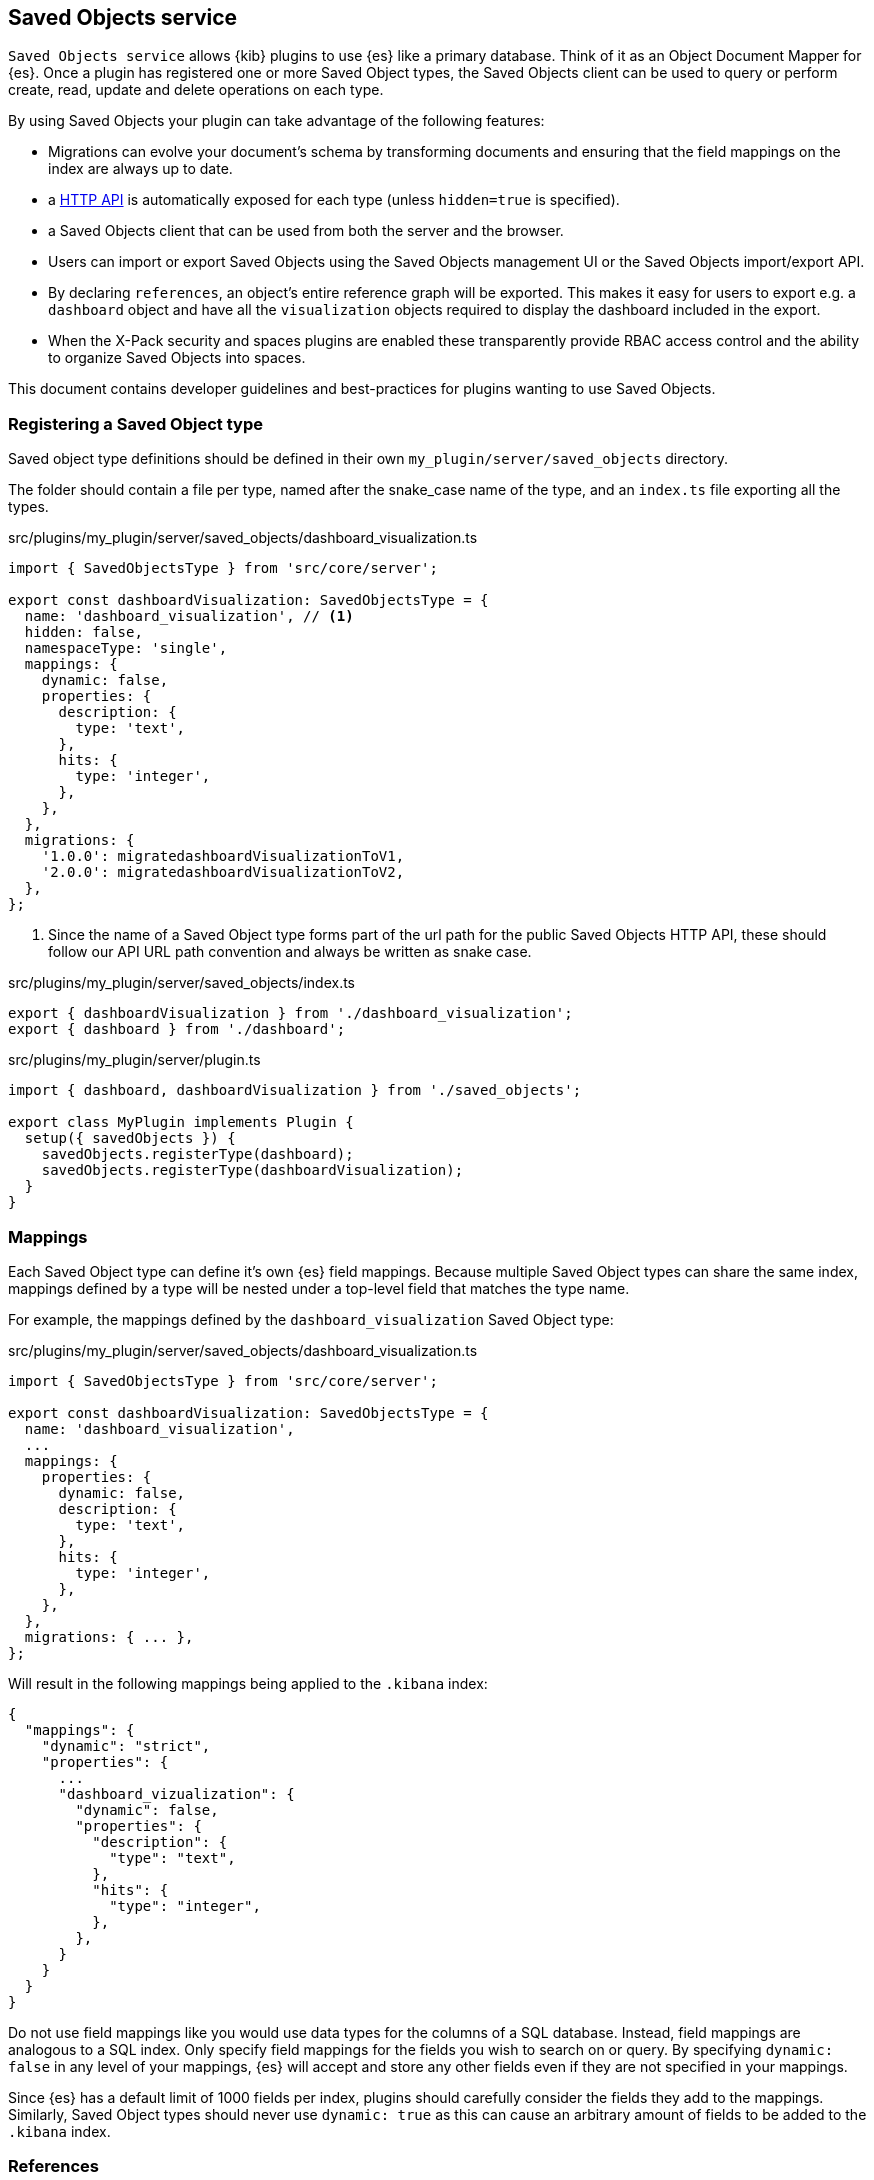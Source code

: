 [[saved-objects-service]]
== Saved Objects service

`Saved Objects service` allows {kib} plugins to use {es} like a primary
database. Think of it as an Object Document Mapper for {es}. Once a
plugin has registered one or more Saved Object types, the Saved Objects client
can be used to query or perform create, read, update and delete operations on
each type.

By using Saved Objects your plugin can take advantage of the following
features:
 
* Migrations can evolve your document's schema by transforming documents and
ensuring that the field mappings on the index are always up to date.
* a <<saved-objects-api,HTTP API>> is automatically exposed for each type (unless
`hidden=true` is specified).
* a Saved Objects client that can be used from both the server and the browser.
* Users can import or export Saved Objects using the Saved Objects management
UI or the Saved Objects import/export API.
* By declaring `references`, an object's entire reference graph will be
exported. This makes it easy for users to export e.g. a `dashboard` object and
have all the `visualization` objects required to display the dashboard
included in the export.
* When the X-Pack security and spaces plugins are enabled these transparently
provide RBAC access control and the ability to organize Saved Objects into
spaces.

This document contains developer guidelines and best-practices for plugins
wanting to use Saved Objects.

=== Registering a Saved Object type
Saved object type definitions should be defined in their own `my_plugin/server/saved_objects` directory.

The folder should contain a file per type, named after the snake_case name of the type, and an `index.ts` file exporting all the types.

.src/plugins/my_plugin/server/saved_objects/dashboard_visualization.ts
[source,typescript]
----
import { SavedObjectsType } from 'src/core/server';

export const dashboardVisualization: SavedObjectsType = {
  name: 'dashboard_visualization', // <1>
  hidden: false,
  namespaceType: 'single',
  mappings: {
    dynamic: false,
    properties: {
      description: {
        type: 'text',
      },
      hits: {
        type: 'integer',
      },
    },
  },
  migrations: {
    '1.0.0': migratedashboardVisualizationToV1,
    '2.0.0': migratedashboardVisualizationToV2,
  },
};
----
<1> Since the name of a Saved Object type forms part of the url path for the
public Saved Objects HTTP API, these should follow our API URL path convention
and always be written as snake case.

.src/plugins/my_plugin/server/saved_objects/index.ts
[source,typescript]
----
export { dashboardVisualization } from './dashboard_visualization';
export { dashboard } from './dashboard'; 
----

.src/plugins/my_plugin/server/plugin.ts
[source,typescript]
----
import { dashboard, dashboardVisualization } from './saved_objects';

export class MyPlugin implements Plugin {
  setup({ savedObjects }) {
    savedObjects.registerType(dashboard);
    savedObjects.registerType(dashboardVisualization);
  }
}
----

=== Mappings
Each Saved Object type can define it's own {es} field mappings.
Because multiple Saved Object types can share the same index, mappings defined
by a type will be nested under a top-level field that matches the type name.

For example, the mappings defined by the `dashboard_visualization` Saved
Object type:

.src/plugins/my_plugin/server/saved_objects/dashboard_visualization.ts
[source,typescript]
----
import { SavedObjectsType } from 'src/core/server';

export const dashboardVisualization: SavedObjectsType = {
  name: 'dashboard_visualization',
  ...
  mappings: {
    properties: {
      dynamic: false,
      description: {
        type: 'text',
      },
      hits: {
        type: 'integer',
      },
    },
  },
  migrations: { ... },
};
----

Will result in the following mappings being applied to the `.kibana` index:
[source,json]
----
{
  "mappings": {
    "dynamic": "strict",
    "properties": {
      ...
      "dashboard_vizualization": {
        "dynamic": false,
        "properties": {
          "description": {
            "type": "text",
          },
          "hits": {
            "type": "integer",
          },
        },
      }
    }
  }
}
----

Do not use field mappings like you would use data types for the columns of a
SQL database. Instead, field mappings are analogous to a SQL index. Only
specify field mappings for the fields you wish to search on or query. By
specifying `dynamic: false` in any level of your mappings, {es} will
accept and store any other fields even if they are not specified in your mappings.

Since {es} has a default limit of 1000 fields per index, plugins
should carefully consider the fields they add to the mappings. Similarly,
Saved Object types should never use `dynamic: true` as this can cause an
arbitrary amount of fields to be added to the `.kibana` index.

=== References
When a Saved Object declares `references` to other Saved Objects, the
Saved Objects Export API will automatically export the target object with all
of it's references. This makes it easy for users to export the entire
reference graph of an object. 

If a Saved Object can't be used on it's own, that is, it needs other objects
to exist for a feature to function correctly, that Saved Object should declare
references to all the objects it requires. For example, a `dashboard`
object might have panels for several `visualization` objects. When these
`visualization` objects don't exist, the dashboard cannot be rendered
correctly. The `dashboard` object should declare references to all it's
visualizations.

However, `visualization` objects can continue to be rendered or embedded into
other dashboards even if the `dashboard` it was originally embedded into
doesn't exist. As a result, `visualization` objects should not declare
references to `dashboard` objects.

For each referenced object, an `id`, `type` and `name` are added to the
`references` array:

[source, typescript]
----
router.get(
  { path: '/some-path', validate: false },
  async (context, req, res) => {
    const object = await context.core.savedObjects.client.create(
      'dashboard',
      {
        title: 'my dashboard',
        panels: [
          { visualization: 'vis1' }, // <1>
        ],
        indexPattern: 'indexPattern1'
      },
      { references: [
          { id: '...', type: 'visualization', name: 'vis1' },
          { id: '...', type: 'index_pattern', name: 'indexPattern1' },
        ]
      }
    )
    ...
  }
);
----
<1> Note how `dashboard.panels[0].visualization` stores the `name` property of
the reference (not the `id` directly) to be able to uniquely identify this
reference. This guarantees that the id the reference points to always remains
up to date. If a visualization `id` was directly stored in
`dashboard.panels[0].visualization` there is a risk that this `id` gets
updated without updating the reference in the references array.

==== Writing Migrations

Saved Objects support schema changes between Kibana versions, which we call
migrations. Migrations are applied when a Kibana installation is upgraded from
one version to the next, when exports are imported via the Saved Objects
Management UI, or when a new object is created via the HTTP API.

Each Saved Object type may define migrations for its schema. Migrations are
specified by the Kibana version number, receive an input document, and must
return the fully migrated document to be persisted to Elasticsearch.

Let's say we want to define two migrations:
- In version 1.1.0, we want to drop the `subtitle` field and append it to the
  title
- In version 1.4.0, we want to add a new `id` field to every panel with a newly
  generated UUID.

First, the current `mappings` should always reflect the latest or "target"
schema. Next, we should define a migration function for each step in the schema
evolution:

src/plugins/my_plugin/server/saved_objects/dashboard_visualization.ts
[source,typescript]
----
import { SavedObjectsType, SavedObjectMigrationFn } from 'src/core/server';
import uuid from 'uuid';

interface DashboardVisualizationPre110 {
  title: string;
  subtitle: string;
  panels: Array<{}>;
}
interface DashboardVisualization110 {
  title: string;
  panels: Array<{}>;
}

interface DashboardVisualization140 {
  title: string;
  panels: Array<{ id: string }>;
}

const migrateDashboardVisualization110: SavedObjectMigrationFn<
  DashboardVisualizationPre110, // <1>
  DashboardVisualization110
> = (doc) => {
  const { subtitle, ...attributesWithoutSubtitle } = doc.attributes;
  return {
    ...doc, // <2>
    attributes: {
      ...attributesWithoutSubtitle,
      title: `${doc.attributes.title} - ${doc.attributes.subtitle}`,
    },
  };
};

const migrateDashboardVisualization140: SavedObjectMigrationFn<
  DashboardVisualization110,
  DashboardVisualization140
> = (doc) => {
  const outPanels = doc.attributes.panels?.map((panel) => {
    return { ...panel, id: uuid.v4() };
  });
  return {
    ...doc,
    attributes: {
      ...doc.attributes,
      panels: outPanels,
    },
  };
};

export const dashboardVisualization: SavedObjectsType = {
  name: 'dashboard_visualization', // <1>
  /** ... */
  migrations: {
    // Takes a pre 1.1.0 doc, and converts it to 1.1.0
    '1.1.0': migrateDashboardVisualization110,

    // Takes a 1.1.0 doc, and converts it to 1.4.0
    '1.4.0': migrateDashboardVisualization140,  // <3>
  },
};
----
<1> It is useful to define an interface for each version of the schema. This
allows TypeScript to ensure that you are properly handling the input and output
types correctly as the schema evolves.
<2> Returning a shallow copy is necessary to avoid type errors when using
different types for the input and output shape.
<3> Migrations do not have to be defined for every version. The version number
of a migration must always be the earliest Kibana version in which this
migration was released. So if you are creating a migration which will be
part of the v7.10.0 release, but will also be backported and released as
v7.9.3, the migration version should be: 7.9.3.

Migrations should be written defensively, an exception in a migration function
will prevent a Kibana upgrade from succeeding and will cause downtime for our
users. Having said that, if a document is encountered that is not in the
expected shape, migrations are encouraged to throw an exception to abort the
upgrade. In most scenarios, it is better to fail an upgrade than to silently
ignore a corrupt document which can cause unexpected behaviour at some future
point in time.

It is critical that you have extensive tests to ensure that migrations behave
as expected with all possible input documents. Given how simple it is to test
all the branch conditions in a migration function and the high impact of a bug
in this code, there's really no reason not to aim for 100% test code coverage.